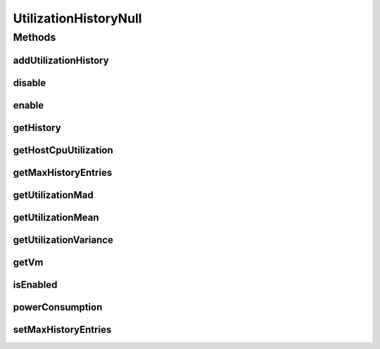 .. java:import:: java.util Collections

.. java:import:: java.util SortedMap

UtilizationHistoryNull
======================

.. java:package:: org.cloudbus.cloudsim.vms
   :noindex:

.. java:type:: final class UtilizationHistoryNull implements UtilizationHistory

   A class that implements the Null Object Design Pattern for \ :java:ref:`UtilizationHistory`\  objects.

   :author: Manoel Campos da Silva Filho

   **See also:** :java:ref:`UtilizationHistory.NULL`

Methods
-------
addUtilizationHistory
^^^^^^^^^^^^^^^^^^^^^

.. java:method:: @Override public void addUtilizationHistory(double time)
   :outertype: UtilizationHistoryNull

disable
^^^^^^^

.. java:method:: @Override public void disable()
   :outertype: UtilizationHistoryNull

enable
^^^^^^

.. java:method:: @Override public void enable()
   :outertype: UtilizationHistoryNull

getHistory
^^^^^^^^^^

.. java:method:: @Override public SortedMap<Double, Double> getHistory()
   :outertype: UtilizationHistoryNull

getHostCpuUtilization
^^^^^^^^^^^^^^^^^^^^^

.. java:method:: @Override public double getHostCpuUtilization(double time)
   :outertype: UtilizationHistoryNull

getMaxHistoryEntries
^^^^^^^^^^^^^^^^^^^^

.. java:method:: @Override public int getMaxHistoryEntries()
   :outertype: UtilizationHistoryNull

getUtilizationMad
^^^^^^^^^^^^^^^^^

.. java:method:: @Override public double getUtilizationMad()
   :outertype: UtilizationHistoryNull

getUtilizationMean
^^^^^^^^^^^^^^^^^^

.. java:method:: @Override public double getUtilizationMean()
   :outertype: UtilizationHistoryNull

getUtilizationVariance
^^^^^^^^^^^^^^^^^^^^^^

.. java:method:: @Override public double getUtilizationVariance()
   :outertype: UtilizationHistoryNull

getVm
^^^^^

.. java:method:: @Override public Vm getVm()
   :outertype: UtilizationHistoryNull

isEnabled
^^^^^^^^^

.. java:method:: @Override public boolean isEnabled()
   :outertype: UtilizationHistoryNull

powerConsumption
^^^^^^^^^^^^^^^^

.. java:method:: @Override public double powerConsumption(double time)
   :outertype: UtilizationHistoryNull

setMaxHistoryEntries
^^^^^^^^^^^^^^^^^^^^

.. java:method:: @Override public void setMaxHistoryEntries(int maxHistoryEntries)
   :outertype: UtilizationHistoryNull

